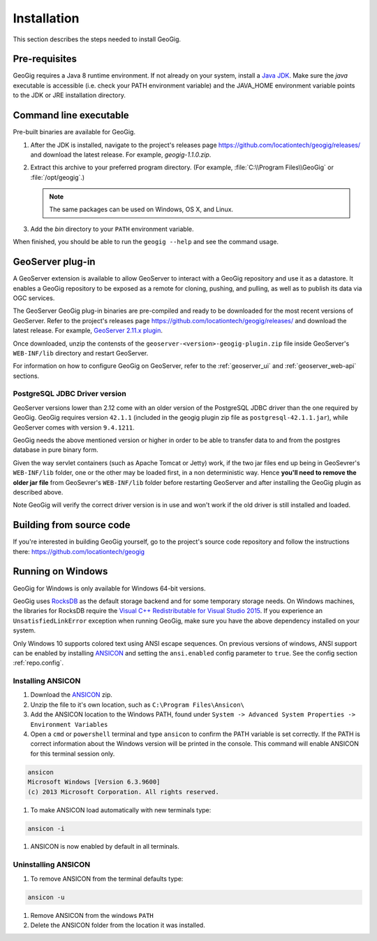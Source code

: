 .. _start.installation:

Installation
============

This section describes the steps needed to install GeoGig.

Pre-requisites
--------------

GeoGig requires a Java 8 runtime environment. If not already on your system, install a `Java JDK <http://www.oracle.com/technetwork/java/javase/downloads/jdk8-downloads-2133151.html>`_. Make sure the `java` executable is accessible (i.e. check your PATH environment variable) and the JAVA_HOME environment variable points to the JDK or JRE installation directory.


Command line executable
-----------------------

Pre-built binaries are available for GeoGig.

#. After the JDK is installed, navigate to the project's releases page https://github.com/locationtech/geogig/releases/ and download the latest release. For example, `geogig-1.1.0.zip`.

#. Extract this archive to your preferred program directory. (For example, :file:`C:\\Program Files\\GeoGig` or :file:`/opt/geogig`.)

   .. note:: The same packages can be used on Windows, OS X, and Linux.

#. Add the `bin` directory to your ``PATH`` environment variable.

When finished, you should be able to run the ``geogig --help`` and see the command usage.

GeoServer plug-in
-----------------

A GeoServer extension is available to allow GeoServer to interact with a GeoGig repository and use it as a datastore. It enables a GeoGig repository to be exposed as a remote for cloning, pushing, and pulling, as well as to publish its data via OGC services.

The GeoServer GeoGig plug-in binaries are pre-compiled and ready to be downloaded for the most recent versions of GeoServer.
Refer to the project's releases page https://github.com/locationtech/geogig/releases/ and download the latest release. For example, `GeoServer 2.11.x plugin <https://github.com/locationtech/geogig/releases/download/v1.1.0/geoserver-2.11-SNAPSHOT-geogig-plugin.zip>`_.

Once downloaded, unzip the contensts of the ``geoserver-<version>-geogig-plugin.zip`` file inside GeoServer's ``WEB-INF/lib`` directory and restart GeoServer.

For information on how to configure GeoGig on GeoServer, refer to the :ref:`geoserver_ui` and :ref:`geoserver_web-api` sections.

PostgreSQL JDBC Driver version
++++++++++++++++++++++++++++++

GeoServer versions lower than 2.12 come with an older version of the PostgreSQL JDBC driver than the one required by GeoGig.
GeoGig requires version ``42.1.1`` (included in the geogig plugin zip file as ``postgresql-42.1.1.jar``), while GeoServer comes
with version ``9.4.1211``.

GeoGig needs the above mentioned version or higher in order to be able to transfer data to and from the postgres database in pure binary form.

Given the way servlet containers (such as Apache Tomcat or Jetty) work, if the two jar files end up being in GeoSevrer's ``WEB-INF/lib`` folder,
one or the other may be loaded first, in a non deterministic way. Hence **you'll need to remove the older jar file** from GeoSevrer's ``WEB-INF/lib`` folder
before restarting GeoServer and after installing the GeoGig plugin as described above.

Note GeoGig will verify the correct driver version is in use and won't work if the old driver is still installed and loaded.

Building from source code
-------------------------

If you're interested in building GeoGig yourself, go to the project's source code repository and follow the instructions there: https://github.com/locationtech/geogig

Running on Windows
------------------

GeoGig for Windows is only available for Windows 64-bit versions.

GeoGig uses `RocksDB <http://rocksdb.org/>`_ as the default storage backend and for some temporary storage needs.  On Windows machines, the libraries for RocksDB require the `Visual C++ Redistributable for Visual Studio 2015 <https://www.microsoft.com/en-us/download/details.aspx?id=48145>`_.  If you experience an ``UnsatisfiedLinkError`` exception when running GeoGig, make sure you have the above dependency installed on your system.

Only Windows 10 supports colored text using ANSI escape sequences. On previous versions of windows, ANSI support can be enabled by installing `ANSICON <http://adoxa.altervista.org/ansicon/>`_ and setting the ``ansi.enabled`` config parameter to ``true``. See the config section :ref:`repo.config`.

Installing ANSICON
++++++++++++++++++

#. Download the `ANSICON <http://adoxa.altervista.org/ansicon/>`_  zip.

#. Unzip the file to it's own location, such as ``C:\Program Files\Ansicon\``

#. Add the ANSICON location to the Windows PATH, found under ``System -> Advanced System Properties -> Environment Variables``

#. Open a ``cmd`` or ``powershell`` terminal and type ``ansicon`` to confirm the PATH variable is set correctly. If the PATH is correct  information about the Windows version will be printed in the console. This command will enable ANSICON for this terminal session only.

.. code-block:: console

   ansicon
   Microsoft Windows [Version 6.3.9600]
   (c) 2013 Microsoft Corporation. All rights reserved.

#. To make ANSICON load automatically with new terminals type:

.. code-block:: console

   ansicon -i

#. ANSICON is now enabled by default in all terminals.

Uninstalling ANSICON
++++++++++++++++++++

#. To remove ANSICON from the terminal defaults type:

.. code-block:: console

   ansicon -u

#. Remove ANSICON from the windows ``PATH``

#. Delete the ANSICON folder from the location it was installed.
